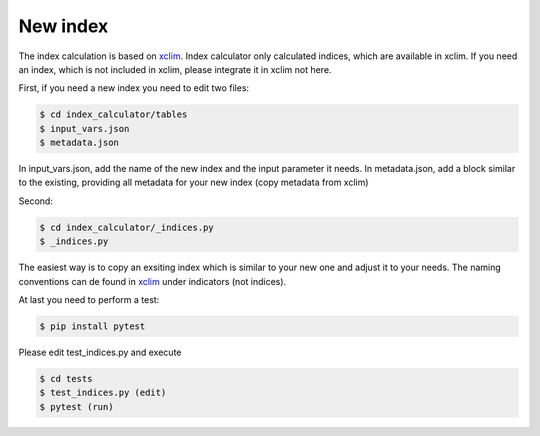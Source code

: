 .. highlight:: shell

=========
New index
=========

The index calculation is based on xclim_. Index calculator only calculated indices, which are available in xclim. If you need an index, which is not included in xclim, please integrate it in xclim not here.

First, if you need a new index you need to edit two files:

.. code-block:: console

    $ cd index_calculator/tables
    $ input_vars.json
    $ metadata.json

In input_vars.json, add the name of the new index and the input parameter it needs.
In metadata.json, add a block similar to the existing, providing all metadata for your new index (copy metadata from xclim)

Second:

.. code-block:: console

    $ cd index_calculator/_indices.py
    $ _indices.py


The easiest way is to copy an exsiting index which is similar to your new one and adjust it to your needs. The naming conventions can de found in xclim_ under indicators (not indices).

At last you need to perform a test:

.. code-block:: console

    $ pip install pytest


Please edit test_indices.py and execute

.. code-block:: console

    $ cd tests
    $ test_indices.py (edit)
    $ pytest (run)




.. _xclim: https://github.com/Ouranosinc/xclim
